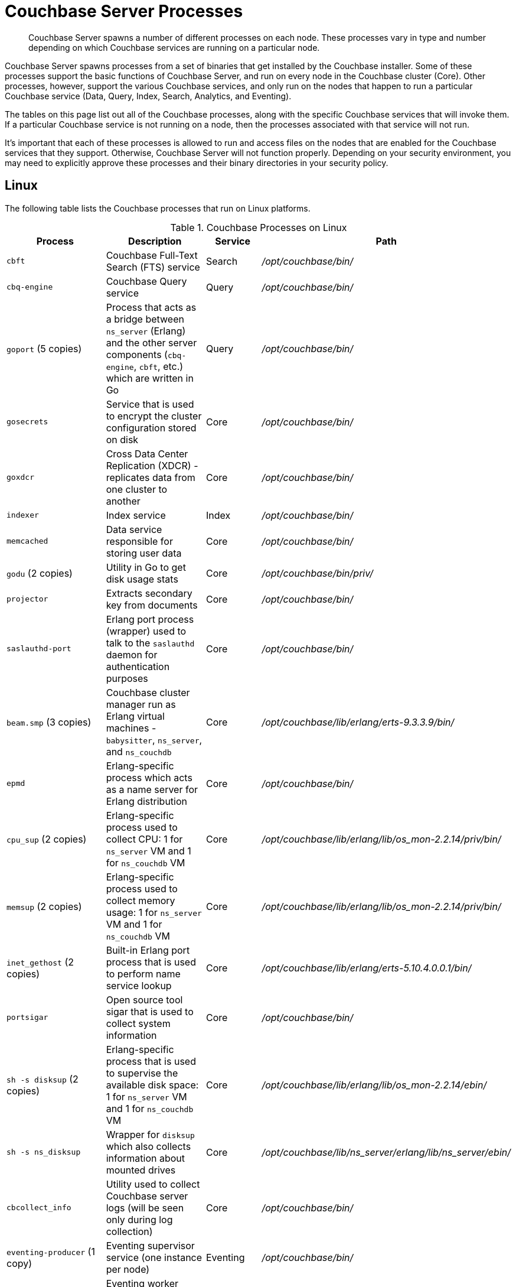 = Couchbase Server Processes
:description: Couchbase Server spawns a number of different processes on each node.

[abstract]
{description}
These processes vary in type and number depending on which Couchbase services are running on a particular node.

Couchbase Server spawns processes from a set of binaries that get installed by the Couchbase installer.
Some of these processes support the basic functions of Couchbase Server, and run on every node in the Couchbase cluster (Core).
Other processes, however, support the various Couchbase services, and only run on the nodes that happen to run a particular Couchbase service (Data, Query, Index, Search, Analytics, and Eventing).

The tables on this page list out all of the Couchbase processes, along with the specific Couchbase services that will invoke them.
If a particular Couchbase service is not running on a node, then the processes associated with that service will not run.

It's important that each of these processes is allowed to run and access files on the nodes that are enabled for the Couchbase services that they support.
Otherwise, Couchbase Server will not function properly.
Depending on your security environment, you may need to explicitly approve these processes and their binary directories in your security policy.

== Linux

The following table lists the Couchbase processes that run on Linux platforms.

.Couchbase Processes on Linux
[#table-processes-linux,cols="2,2,1,2",options="header"]
|===

| Process | Description | Service | Path

| `cbft`
| Couchbase Full-Text Search (FTS) service
| Search
| _/opt/couchbase/bin/_

| `cbq-engine`
| Couchbase Query service
| Query
| _/opt/couchbase/bin/_

| `goport` (5 copies)
| Process that acts as a bridge between `ns_server` (Erlang) and the other server components (`cbq- engine`, `cbft`, etc.) which are written in Go
| Query
| _/opt/couchbase/bin/_

| `gosecrets`
| Service that is used to encrypt the cluster configuration stored on disk
| Core
| _/opt/couchbase/bin/_

| `goxdcr`
| Cross Data Center Replication (XDCR) - replicates data from one cluster to another
| Core
| _/opt/couchbase/bin/_

| `indexer`
| Index service
| Index
| _/opt/couchbase/bin/_

| `memcached`
| Data service responsible for storing user data
| Core
| _/opt/couchbase/bin/_

| `godu` (2 copies)
| Utility in Go to get disk usage stats
| Core
| _/opt/couchbase/bin/priv/_

| `projector`
| Extracts secondary key from documents
| Core
| _/opt/couchbase/bin/_

| `saslauthd-port`
| Erlang port process (wrapper) used to talk to the `saslauthd` daemon for authentication purposes
| Core
| _/opt/couchbase/bin/_

| `beam.smp` (3 copies)
| Couchbase cluster manager run as Erlang virtual machines - `babysitter`, `ns_server`, and `ns_couchdb`
| Core
| _/opt/couchbase/lib/erlang/erts-9.3.3.9/bin/_

| `epmd`
| Erlang-specific process which acts as a name server for Erlang distribution
| Core
| _/opt/couchbase/bin/_

| `cpu_sup` (2 copies)
| Erlang-specific process used to collect CPU: 1 for `ns_server` VM and 1 for `ns_couchdb` VM
| Core
| _/opt/couchbase/lib/erlang/lib/os_mon-2.2.14/priv/bin/_

| `memsup` (2 copies)
| Erlang-specific process used to collect memory usage: 1 for `ns_server` VM and 1 for `ns_couchdb` VM
| Core
| _/opt/couchbase/lib/erlang/lib/os_mon-2.2.14/priv/bin/_

| `inet_gethost` (2 copies)
| Built-in Erlang port process that is used to perform name service lookup
| Core
| _/opt/couchbase/lib/erlang/erts-5.10.4.0.0.1/bin/_

| `portsigar`
| Open source tool sigar that is used to collect system information
| Core
| _/opt/couchbase/bin/_

| `sh -s disksup` (2 copies)
| Erlang-specific process that is used to supervise the available disk space: 1 for `ns_server` VM and 1 for `ns_couchdb` VM
| Core
| _/opt/couchbase/lib/erlang/lib/os_mon-2.2.14/ebin/_

| `sh -s ns_disksup`
| Wrapper for `disksup` which also collects information about mounted drives
| Core
| _/opt/couchbase/lib/ns_server/erlang/lib/ns_server/ebin/_

| `cbcollect_info`
| Utility used to collect Couchbase server logs (will be seen only during log collection)
| Core
| _/opt/couchbase/bin/_

| `eventing-producer` (1 copy)
| Eventing supervisor service (one instance per node)
| Eventing
| _/opt/couchbase/bin/_

| `eventing-consumer` (n copies)
| Eventing worker (multiple instances per node).
Instance count is configured in UI.
| Eventing
| _/opt/couchbase/bin/_

| `java` (Analytics Driver)
| JVM running the Analytics NC and CC
| Analytics
| _/opt/couchbase/lib/cbas/runtime/bin_

| `cbas`
| Go-wrapper that communicates with `ns_server` and manages the lifecycle of the Analytics Driver
| Analytics
| _/opt/couchbase/bin/_
|===

== Windows

The following table lists the Couchbase processes that run on the Windows platforms.

.Couchbase Processes on Windows
[#table-processes-windows,cols="2,2,1,2",options="header"]
|===

| Process | Description | Service | Path

| `backup.exe`
| Backup application for Couchbase data
| Backup
| _C:\Program Files\Couchbase\Server\bin_

| `cbas.exe`
| Go-wrapper that communicates with `ns_server` and manages the lifecycle of the Analytics Driver
| Analytics
| _C:\Program Files\Couchbase\Server\bin_

| `cbcollect_info.exe`
| Utility used to collect Couchbase server logs (will be seen only during log collection)
| Core
| _C:\Program Files\Couchbase\Server\bin_

| `cbft.exe`
| Couchbase Full-Text Search (FTS) service
| Search
| _C:\Program Files\Couchbase\Server\bin_

| `cbq-engine.exe`
| Couchbase Query service
| Query
| _C:\Program Files\Couchbase\Server\bin_

| `epmd.exe`
| Erlang-specific process which acts as a name server for Erlang distribution
| Core
| _C:\Program Files\Couchbase\Server\erts-x.x.x.x\bin_

| `erl.exe`
| Erlang process used by the name server.
| Core
| _C:\Program Files\Couchbase\Server\erts-x.x.x.x\bin_

| `erlsrv.exe`
| Used to start the Erlang emulator as a Windows process.
| Core
| _C:\Program Files\Couchbase\Server\erts-x.x.x.x\bin_

| `eventing-consumer.exe` 
| Eventing worker (multiple instances per node).
Instance count is configured in UI.
| Eventing
| _C:\Program Files\Couchbase\Server\bin_

| `eventing-producer.exe` 
| Eventing supervisor service (one instance per node)
| Eventing
| _C:\Program Files\Couchbase\Server\bin_

| `goport.exe` 
| Process that acts as a bridge between `ns_server` (Erlang) and the other server components (`cbq- engine.exe`, `cbft.exe`, etc.)
| Query
| _C:\Program Files\Couchbase\Server\bin_

| `gosecrets.exe`
| Service that is used to encrypt the cluster configuration stored on disk
| Core
| _C:\Program Files\Couchbase\Server\bin_

| `goxdcr.exe`
| Cross Data Center Replication (XDCR) - replicates data from one cluster to another
| Core
| _C:\Program Files\Couchbase\Server\bin_

| `indexer.exe`
| Index service
| Index
| _C:\Program Files\Couchbase\Server\bin_

| `godu.exe` 
| Utility in Go to get disk usage stats
| Core
| _C:\Program Files\Couchbase\Server\bin\priv_

| `inet_gethost.exe`
| Built-in Erlang port process that is used to perform name service lookup
| Core
| _C:\Program Files\Couchbase\Server\erts-x.x.x.x\bin_


| `java.exe` (Analytics Driver)
| JVM running the Analytics NC and CC
| Analytics
| _C:\Program Files\Couchbase\Server\bin_

| `memcached.exe`
| Data service responsible for storing user data
| Core
| _C:\Program Files\Couchbase\Server\bin_

| `projector.exe`
| Extracts secondary key from documents
| Core
| _C:\Program Files\Couchbase\Server\bin_

| `prometheus.exe`
| Engine used Couchbase for creating metrics.
| Core
| _C:\Program Files\Couchbase\Server\bin_

| `saslauthd-port.exe`
| Erlang port process (wrapper) used to talk to the `saslauthd` daemon for authentication purposes
| Core
| _C:\Program Files\Couchbase\Server\bin_

| `sigar_port.exe`
| Open source tool sigar that is used to collect system information
| Core
| _C:\Program Files\Couchbase\Server\bin_
|===
